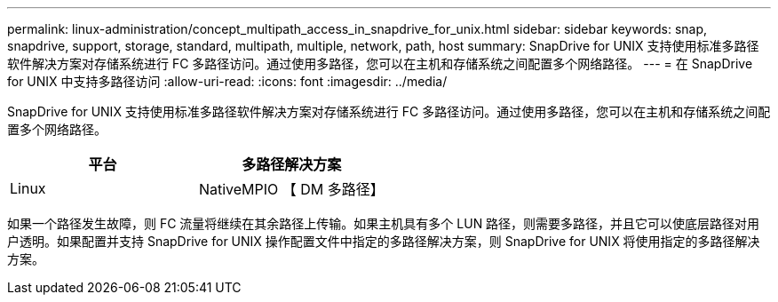 ---
permalink: linux-administration/concept_multipath_access_in_snapdrive_for_unix.html 
sidebar: sidebar 
keywords: snap, snapdrive, support, storage, standard, multipath, multiple, network, path, host 
summary: SnapDrive for UNIX 支持使用标准多路径软件解决方案对存储系统进行 FC 多路径访问。通过使用多路径，您可以在主机和存储系统之间配置多个网络路径。 
---
= 在 SnapDrive for UNIX 中支持多路径访问
:allow-uri-read: 
:icons: font
:imagesdir: ../media/


[role="lead"]
SnapDrive for UNIX 支持使用标准多路径软件解决方案对存储系统进行 FC 多路径访问。通过使用多路径，您可以在主机和存储系统之间配置多个网络路径。

|===
| 平台 | 多路径解决方案 


 a| 
Linux
 a| 
NativeMPIO 【 DM 多路径】

|===
如果一个路径发生故障，则 FC 流量将继续在其余路径上传输。如果主机具有多个 LUN 路径，则需要多路径，并且它可以使底层路径对用户透明。如果配置并支持 SnapDrive for UNIX 操作配置文件中指定的多路径解决方案，则 SnapDrive for UNIX 将使用指定的多路径解决方案。

